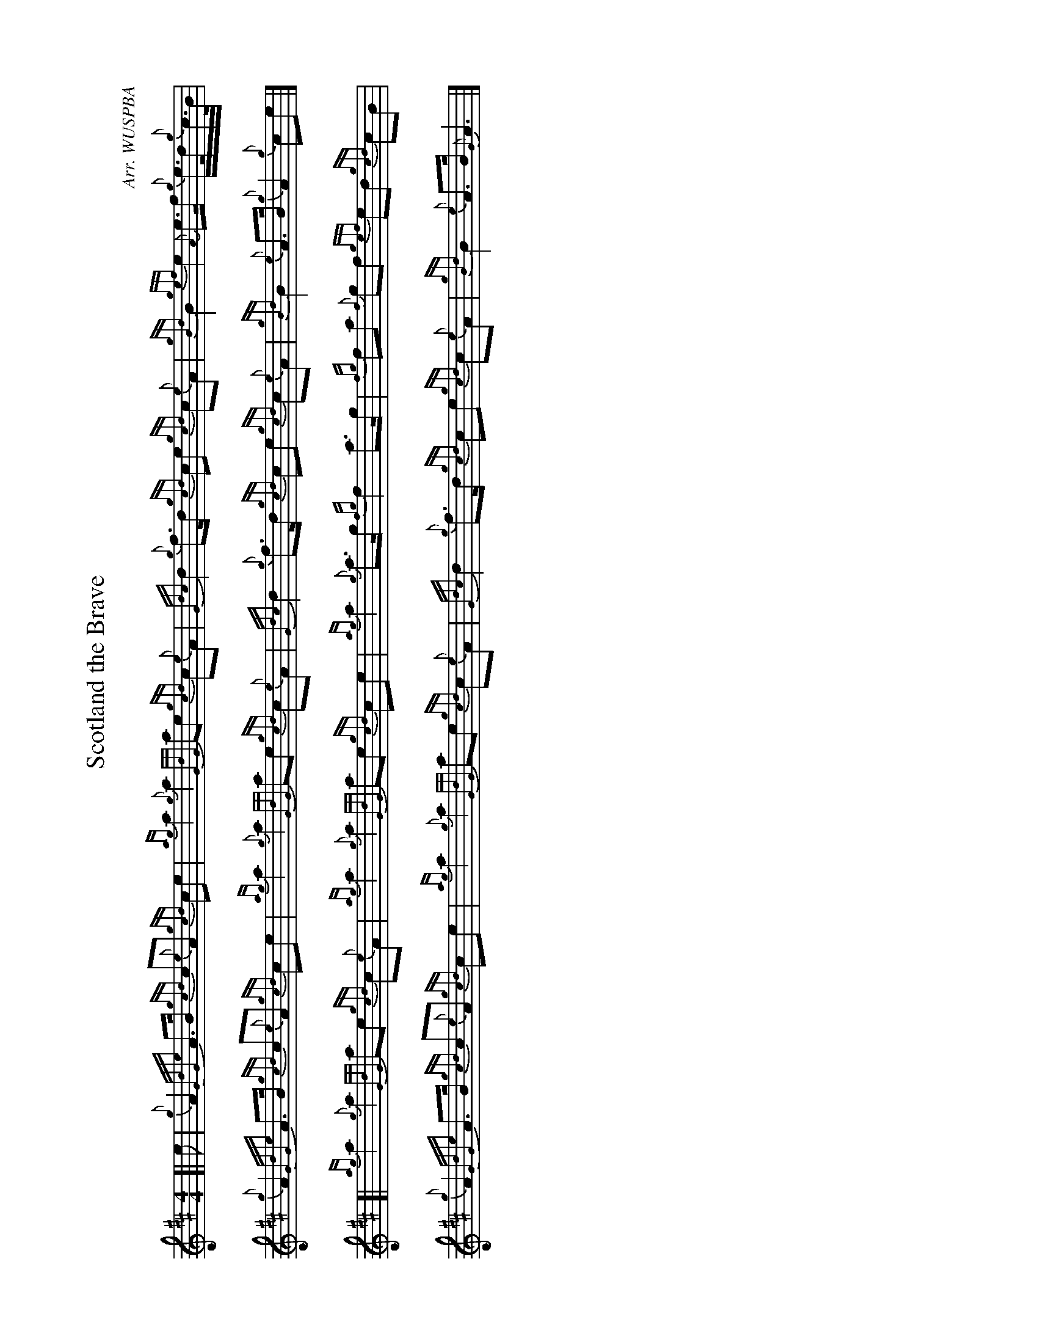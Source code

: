 %abc-2.2
I:abc-include style.abh
%%landscape 1

X:1
T:Scotland the Brave
R:March
C:Arr. WUSPBA
L:1/8
M:4/4
K:D
[| e | {g}A2 {GdGe}A>B {gcd}c{e}A {gcd}ce | {ag}a2 {g}a2 {GdG}ae {gcd}c{e}A | {Gdc}d2 {g}f>d {gcd}ce {gcd}c{e}A | {gBd}B2 {gef}e2 {A}e>f {g}e/>d/{g}c/>B/ |
{g}A2 {GdGe}A>B {gcd}c{e}A {gcd}ce | {ag}a2 {g}a2 {GdG}ae {gcd}c{e}A | {Gdc}d2 {g}f>d {gcd}ce {gcd}c{e}A | {gBd}B2 {e}A>B {g}A2 {g}ce |]
[| {ag}a2 {g}a2 {GdG}ae {gcd}c{e}A | {ag}a2 {g}a2 {GdG}ae {gcd}ce | {ag}a2 {g}a>g {fg}f2 a>g | {fg}fa {f}gf {gef}ed {gcd}cB |
{g}A2 {GdGe}A>B {gcd}c{e}A {gcd}ce | {ag}a2 {g}a2 {GdG}ae {gcd}c{e}A | {Gdc}d2 {g}f>d {gcd}ce {gcd}c{e}A | {gBd}B2 {e}A>B {G}A3 |]